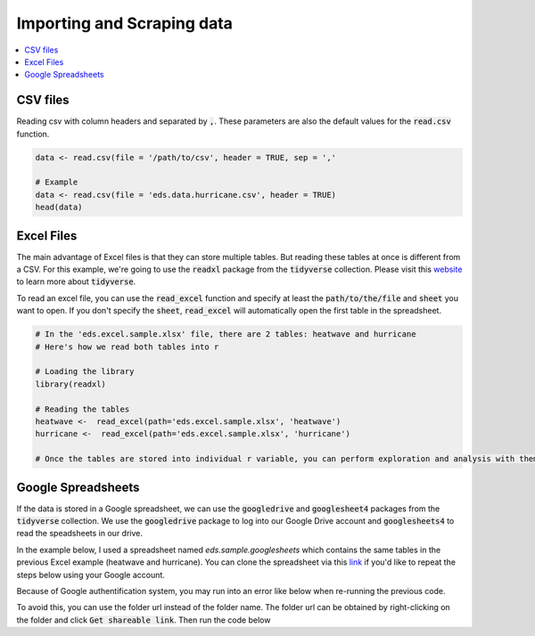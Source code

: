 .. _importing_and_scraping_data:

=============================
Importing and Scraping data
=============================

.. contents::
   :local:
   :depth: 2


CSV files
==========

Reading csv with column headers and separated by :code:`,`. These parameters are also the default values for the :code:`read.csv` function.

.. code-block:: r

   data <- read.csv(file = '/path/to/csv', header = TRUE, sep = ','
   
   # Example
   data <- read.csv(file = 'eds.data.hurricane.csv', header = TRUE)
   head(data)

.. image:: https://raw.githubusercontent.com/rajaoberison/edsy/master/images/csv.png
   :height: 100px
   :alt: csvsample


Excel Files
===========
The main advantage of Excel files is that they can store multiple tables. But reading these tables at once is different from a CSV. For this example, we're going to use the :code:`readxl` package from the :code:`tidyverse` collection. Please visit this `website <https://www.tidyverse.org/>`_ to learn more about :code:`tidyverse`.

To read an excel file, you can use the :code:`read_excel` function and specify at least the :code:`path/to/the/file` and :code:`sheet` you want to open. If you don't specify the :code:`sheet`, :code:`read_excel` will automatically open the first table in the spreadsheet.

.. code-block:: r

   # In the 'eds.excel.sample.xlsx' file, there are 2 tables: heatwave and hurricane
   # Here's how we read both tables into r

   # Loading the library
   library(readxl)

   # Reading the tables
   heatwave <-  read_excel(path='eds.excel.sample.xlsx', 'heatwave')
   hurricane <-  read_excel(path='eds.excel.sample.xlsx', 'hurricane')

   # Once the tables are stored into individual r variable, you can perform exploration and analysis with them.


Google Spreadsheets
====================
If the data is stored in a Google spreadsheet, we can use the :code:`googledrive` and :code:`googlesheet4` packages from the :code:`tidyverse` collection. We use the :code:`googledrive` package to log into our Google Drive account and :code:`googlesheets4` to read the speadsheets in our drive.

In the example below, I used a spreadsheet named `eds.sample.googlesheets` which contains the same tables in the previous Excel example (heatwave and hurricane). You can clone the spreadsheet via this `link <https://drive.google.com/open?id=1uIsgrcsevbm9voZU-rzqhTg2LE5SgEPlGabSXKTcQtc>`_ if you'd like to repeat the steps below using your Google account.

.. code-block:: r
   # Logging into Google Drive
   # Loading the library
   library(googledrive)

   # To authenticate and authorize googledrive package
   # When prompted: log in, authorized googledrive, and use the authorization code provided
   drive_auth()
   # Then, to view the list of files in a folder
   drive_ls("EDS") # where "EDS" is the folder name
   # To also get the files within the subfolders
   drive_ls("EDS", recursive = TRUE)
   # To view the list of spreadsheets within a folder
   drive_ls("EDS", type="spreadsheet")
..

Because of Google authentification system, you may run into an error like below when re-running the previous code.

.. code-block:: rout
   Error in add_id_path(nodes, root_id = root_id, leaf = leaf) : !anyDuplicated(nodes$id) is not TRUE
..

To avoid this, you can use the folder url instead of the folder name. The folder url can be obtained by right-clicking on the folder and click :code:`Get shareable link`. Then run the code below


